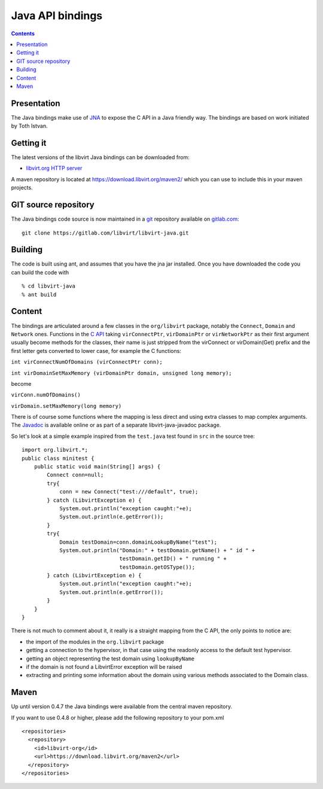 =================
Java API bindings
=================

.. contents::

Presentation
------------

The Java bindings make use of `JNA <https://jna.dev.java.net/>`__ to expose the
C API in a Java friendly way. The bindings are based on work initiated by Toth
Istvan.

Getting it
----------

The latest versions of the libvirt Java bindings can be downloaded from:

-  `libvirt.org HTTP server <https://download.libvirt.org/java/>`__

A maven repository is located at https://download.libvirt.org/maven2/ which you
can use to include this in your maven projects.

GIT source repository
---------------------

The Java bindings code source is now maintained in a
`git <https://git-scm.com/>`__ repository available on
`gitlab.com <https://gitlab.com/libvirt/libvirt-java/>`__:

::

   git clone https://gitlab.com/libvirt/libvirt-java.git

Building
--------

The code is built using ant, and assumes that you have the jna jar installed.
Once you have downloaded the code you can build the code with

::


   % cd libvirt-java
   % ant build

Content
-------

The bindings are articulated around a few classes in the ``org/libvirt``
package, notably the ``Connect``, ``Domain`` and ``Network`` ones. Functions in
the `C API <html/index.html>`__ taking ``virConnectPtr``, ``virDomainPtr`` or
``virNetworkPtr`` as their first argument usually become methods for the
classes, their name is just stripped from the virConnect or virDomain(Get)
prefix and the first letter gets converted to lower case, for example the C
functions:

``int virConnectNumOfDomains (virConnectPtr conn);``

``int virDomainSetMaxMemory (virDomainPtr domain, unsigned long memory);``

become

``virConn.numOfDomains()``

``virDomain.setMaxMemory(long memory)``

There is of course some functions where the mapping is less direct and using
extra classes to map complex arguments. The
`Javadoc <https://java.libvirt.org/javadoc>`__ is available online
or as part of a separate libvirt-java-javadoc package.

So let's look at a simple example inspired from the ``test.java`` test found in
``src`` in the source tree:

::

   import org.libvirt.*;
   public class minitest {
       public static void main(String[] args) {
           Connect conn=null;
           try{
               conn = new Connect("test:///default", true);
           } catch (LibvirtException e) {
               System.out.println("exception caught:"+e);
               System.out.println(e.getError());
           }
           try{
               Domain testDomain=conn.domainLookupByName("test");
               System.out.println("Domain:" + testDomain.getName() + " id " +
                                  testDomain.getID() + " running " +
                                  testDomain.getOSType());
           } catch (LibvirtException e) {
               System.out.println("exception caught:"+e);
               System.out.println(e.getError());
           }
       }
   }

There is not much to comment about it, it really is a straight mapping from the
C API, the only points to notice are:

-  the import of the modules in the ``org.libvirt`` package
-  getting a connection to the hypervisor, in that case using the readonly
   access to the default test hypervisor.
-  getting an object representing the test domain using ``lookupByName``
-  if the domain is not found a LibvirtError exception will be raised
-  extracting and printing some information about the domain using various
   methods associated to the Domain class.

Maven
-----

Up until version 0.4.7 the Java bindings were available from the central maven
repository.

If you want to use 0.4.8 or higher, please add the following repository to your
pom.xml

::

   <repositories>
     <repository>
       <id>libvirt-org</id>
       <url>https://download.libvirt.org/maven2</url>
     </repository>
   </repositories>
